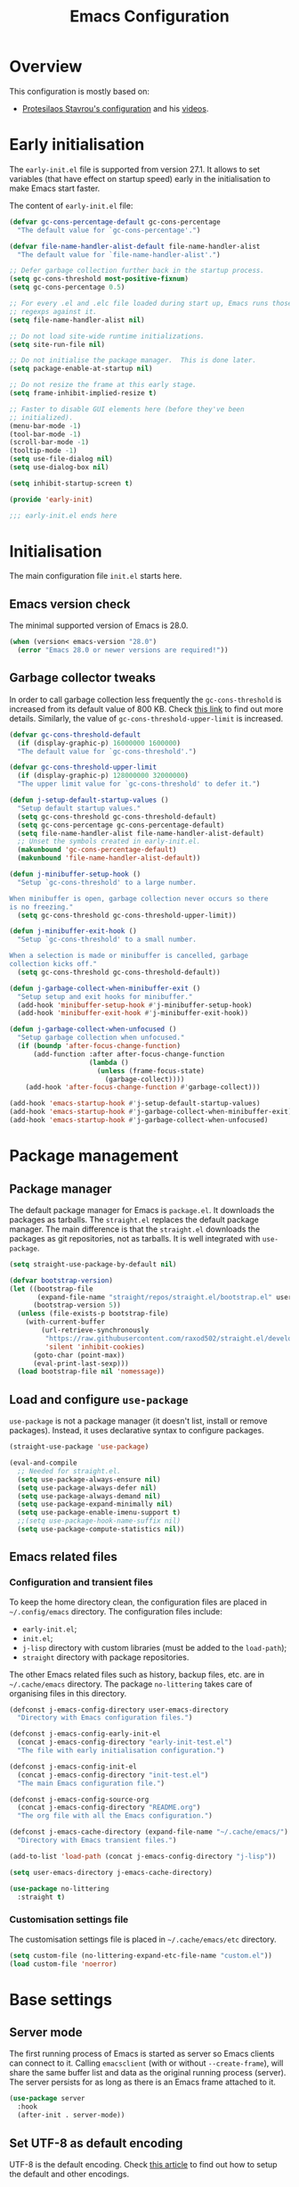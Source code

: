 #+title: Emacs Configuration
#+property: header-args:emacs-lisp :tangle ./init-test.el

* Overview

This configuration is mostly based on:
- [[https://protesilaos.com/dotemacs/][Protesilaos Stavrou's configuration]] and his [[https://www.youtube.com/channel/UC0uTPqBCFIpZxlz_Lv1tk_g][videos]].

* Early initialisation

The =early-init.el= file is supported from version 27.1. It allows to set variables (that have effect on startup speed) early in the initialisation to make Emacs start faster.

The content of =early-init.el= file:

#+begin_src emacs-lisp :tangle ./early-init-test.el
  (defvar gc-cons-percentage-default gc-cons-percentage
    "The default value for `gc-cons-percentage'.")

  (defvar file-name-handler-alist-default file-name-handler-alist
    "The default value for `file-name-handler-alist'.")

  ;; Defer garbage collection further back in the startup process.
  (setq gc-cons-threshold most-positive-fixnum)
  (setq gc-cons-percentage 0.5)

  ;; For every .el and .elc file loaded during start up, Emacs runs those
  ;; regexps against it.
  (setq file-name-handler-alist nil)

  ;; Do not load site-wide runtime initializations.
  (setq site-run-file nil)

  ;; Do not initialise the package manager.  This is done later.
  (setq package-enable-at-startup nil)

  ;; Do not resize the frame at this early stage.
  (setq frame-inhibit-implied-resize t)

  ;; Faster to disable GUI elements here (before they've been
  ;; initialized).
  (menu-bar-mode -1)
  (tool-bar-mode -1)
  (scroll-bar-mode -1)
  (tooltip-mode -1)
  (setq use-file-dialog nil)
  (setq use-dialog-box nil)

  (setq inhibit-startup-screen t)

  (provide 'early-init)

  ;;; early-init.el ends here
#+end_src

* Initialisation

The main configuration file =init.el= starts here.

** Emacs version check

The minimal supported version of Emacs is 28.0.

#+begin_src emacs-lisp
(when (version< emacs-version "28.0")
  (error "Emacs 28.0 or newer versions are required!"))
#+end_src

** Garbage collector tweaks

In order to call garbage collection less frequently the =gc-cons-threshold= is increased from its default value of 800 KB. Check [[https://bling.github.io/blog/2016/01/18/why-are-you-changing-gc-cons-threshold/][this link]] to find out more details. Similarly, the value of =gc-cons-threshold-upper-limit= is increased.

#+begin_src emacs-lisp
(defvar gc-cons-threshold-default
  (if (display-graphic-p) 16000000 1600000)
  "The default value for `gc-cons-threshold'.")

(defvar gc-cons-threshold-upper-limit
  (if (display-graphic-p) 128000000 32000000)
  "The upper limit value for `gc-cons-threshold' to defer it.")

(defun j-setup-default-startup-values ()
  "Setup default startup values."
  (setq gc-cons-threshold gc-cons-threshold-default)
  (setq gc-cons-percentage gc-cons-percentage-default)
  (setq file-name-handler-alist file-name-handler-alist-default)
  ;; Unset the symbols created in early-init.el.
  (makunbound 'gc-cons-percentage-default)
  (makunbound 'file-name-handler-alist-default))

(defun j-minibuffer-setup-hook ()
  "Setup `gc-cons-threshold' to a large number.

When minibuffer is open, garbage collection never occurs so there
is no freezing."
  (setq gc-cons-threshold gc-cons-threshold-upper-limit))

(defun j-minibuffer-exit-hook ()
  "Setup `gc-cons-threshold' to a small number.

When a selection is made or minibuffer is cancelled, garbage
collection kicks off."
  (setq gc-cons-threshold gc-cons-threshold-default))

(defun j-garbage-collect-when-minibuffer-exit ()
  "Setup setup and exit hooks for minibuffer."
  (add-hook 'minibuffer-setup-hook #'j-minibuffer-setup-hook)
  (add-hook 'minibuffer-exit-hook #'j-minibuffer-exit-hook))

(defun j-garbage-collect-when-unfocused ()
  "Setup garbage collection when unfocused."
  (if (boundp 'after-focus-change-function)
      (add-function :after after-focus-change-function
                    (lambda ()
                      (unless (frame-focus-state)
                        (garbage-collect))))
    (add-hook 'after-focus-change-function #'garbage-collect)))

(add-hook 'emacs-startup-hook #'j-setup-default-startup-values)
(add-hook 'emacs-startup-hook #'j-garbage-collect-when-minibuffer-exit)
(add-hook 'emacs-startup-hook #'j-garbage-collect-when-unfocused)
#+end_src

* Package management

** Package manager

The default package manager for Emacs is =package.el=. It downloads the packages as tarballs. The =straight.el= replaces the default package manager. The main difference is that the =straight.el= downloads the packages as git repositories, not as tarballs. It is well integrated with =use-package=.

#+begin_src emacs-lisp
(setq straight-use-package-by-default nil)

(defvar bootstrap-version)
(let ((bootstrap-file
       (expand-file-name "straight/repos/straight.el/bootstrap.el" user-emacs-directory))
      (bootstrap-version 5))
  (unless (file-exists-p bootstrap-file)
    (with-current-buffer
        (url-retrieve-synchronously
         "https://raw.githubusercontent.com/raxod502/straight.el/develop/install.el"
         'silent 'inhibit-cookies)
      (goto-char (point-max))
      (eval-print-last-sexp)))
  (load bootstrap-file nil 'nomessage))
#+end_src

** Load and configure =use-package=

=use-package= is not a package manager (it doesn't list, install or remove packages). Instead, it uses declarative syntax to configure packages.

#+begin_src emacs-lisp
(straight-use-package 'use-package)

(eval-and-compile
  ;; Needed for straight.el.
  (setq use-package-always-ensure nil)
  (setq use-package-always-defer nil)
  (setq use-package-always-demand nil)
  (setq use-package-expand-minimally nil)
  (setq use-package-enable-imenu-support t)
  ;;(setq use-package-hook-name-suffix nil)
  (setq use-package-compute-statistics nil))
#+end_src

** Emacs related files

*** Configuration and transient files

To keep the home directory clean, the configuration files are placed in =~/.config/emacs= directory. The configuration files include:

- =early-init.el=;
- =init.el=;
- =j-lisp= directory with custom libraries (must be added to the =load-path=);
- =straight= directory with package repositories.

The other Emacs related files such as history, backup files, etc. are in =~/.cache/emacs= directory. The package =no-littering= takes care of organising files in this directory.

#+begin_src emacs-lisp
(defconst j-emacs-config-directory user-emacs-directory
  "Directory with Emacs configuration files.")

(defconst j-emacs-config-early-init-el
  (concat j-emacs-config-directory "early-init-test.el")
  "The file with early initialisation configuration.")

(defconst j-emacs-config-init-el
  (concat j-emacs-config-directory "init-test.el")
  "The main Emacs configuration file.")

(defconst j-emacs-config-source-org
  (concat j-emacs-config-directory "README.org")
  "The org file with all the Emacs configuration.")

(defconst j-emacs-cache-directory (expand-file-name "~/.cache/emacs/")
  "Directory with Emacs transient files.")

(add-to-list 'load-path (concat j-emacs-config-directory "j-lisp"))

(setq user-emacs-directory j-emacs-cache-directory)

(use-package no-littering
  :straight t)
#+end_src

*** Customisation settings file

The customisation settings file is placed in =~/.cache/emacs/etc= directory.

#+begin_src emacs-lisp
(setq custom-file (no-littering-expand-etc-file-name "custom.el"))
(load custom-file 'noerror)
#+end_src

* Base settings

** Server mode

 The first running process of Emacs is started as server so Emacs clients can connect to it. Calling =emacsclient= (with or without =--create-frame=), will share the same buffer list and data as the original running process (server). The server persists for as long as there is an Emacs frame attached to it.

 #+begin_src emacs-lisp
(use-package server
  :hook
  (after-init . server-mode))
 #+end_src

** Set UTF-8 as default encoding

UTF-8 is the default encoding. Check [[https://www.masteringemacs.org/article/working-coding-systems-unicode-emacs][this article]] to find out how to setup the default and other encodings.

#+begin_src emacs-lisp
(set-charset-priority 'unicode)

(prefer-coding-system 'utf-8)
(set-language-environment 'utf-8)
(set-default-coding-systems 'utf-8)
(set-buffer-file-coding-system 'utf-8)
(set-clipboard-coding-system 'utf-8)
(set-file-name-coding-system 'utf-8)
(set-keyboard-coding-system 'utf-8)
(set-terminal-coding-system 'utf-8)
(set-selection-coding-system 'utf-8)
(modify-coding-system-alist 'process "*" 'utf-8)
#+end_src

** Bidirectional writing and =so-long.el=

In order to improve the performance of Emacs, we can allow support only for languages that are read/written from left to right. This reduces number of line scans (for example, a check for Arabic languages is not done). Learn more in [[https://200ok.ch/posts/2020-09-29_comprehensive_guide_on_handling_long_lines_in_emacs.html][Comprehensive guide on handling long lines in Emacs]].

#+begin_src emacs-lisp
(setq-default bidi-paragraph-direction 'left-to-right)
(setq bidi-inhibit-bpa t)

;; Disable slow minor modes when reading very long lines to speed up
;; Emacs.
(use-package so-long
  :config
  (global-so-long-mode +1))
#+end_src

** Common functions

The =j-lisp/j-common.el= defines commonly used functions within this configuration.

#+begin_src emacs-lisp :mkdirp yes :tangle ./j-lisp/j-common.el
;;; j-common.el --- Commonly used functions -*- lexical-binding: t -*-

;;; Commentary:
;;
;; Commonly used function.

;;; Code:

(defgroup j-common ()
  "Commonly used functions."
  :group 'editing)

;;;###autoload
(defconst j-common-linuxp
  (eq system-type 'gnu/linux)
  "Are we running on a GNU/Linux system?")

;;;###autoload
(defconst j-common-macp
  (eq system-type 'darwin)
  "Are we running on a Mac system?")

;;;###autoload
(defconst j-common-guip
  (display-graphic-p)
  "Are we using GUI?")

;;;###autoload
(defconst j-common-rootp
  (string-equal "root" (getenv "USER"))
  "Are you a ROOT user?")

;;;###autoload
(defun j-common-number-negative (n)
  "Make N negative."
  (if (and (numberp n) (> n 0))
      (* -1 n)
    (error "%s is not a valid positive number" n)))

(provide 'j-common)
;;; j-common.el ends here
#+end_src

Load =j-common= package.

#+begin_src emacs-lisp
(use-package j-common
  :straight (:type built-in)
  :demand t)
#+end_src

** Common and helper commands

#+begin_src emacs-lisp :mkdirp yes :tangle ./j-lisp/j-simple.el
;;; j-simple.el --- Generic commonly used commands -*- lexical-binding: t -*-

;;; Commentary:
;;
;; Generic commonly used commands.

;;; Code:

(defgroup j-simple ()
  "Generic commonly used commands."
  :group 'editing)

;; Commands for lines.

;;;###autoload
(defun j-simple-new-line-below (&optional arg)
  "Create an empty line below the current one.
Move the point to the absolute beginning.  Adapt indentation by
passing optional prefix ARG (\\[universal-argument]).  Also see
`j-simple-new-line-above'."
  (interactive "P")
  (end-of-line)
  (if arg
      (newline-and-indent)
    (newline)))

;;;###autoload
(defun j-simple-new-line-above (&optional arg)
  "Create an empty line above the current one.
Move the point to the absolute beginning.  Adapt indentation by
passing optional prefix ARG (\\[universal-argument])."
  (interactive "P")
  (let ((indent (or arg nil)))
    (if (or (bobp)
            (eq (line-number-at-pos) 1))
        (progn
          (beginning-of-line)
          (newline)
          (forward-line -1))
      (forward-line -1)
      (j-simple-new-line-below indent))))

;;;###autoload
(defun j-simple-kill-line (&optional arg)
  "Kill to the end of the line, the whole line on the next call.
If ARG is specified, do not modify the behaviour of `kill-line'.
line, kill whole line."
  (interactive "P")
  (if arg
      (kill-line arg)
    (if (eq (point-at-eol) (point))
        (kill-line 0)
      (kill-line))))

;;;###autoload
(defun j-simple-kill-line-backward ()
  "Kill from point to the beginning of the line."
  (interactive)
  (kill-line 0))

;;;###autoload
(defun j-simple-yank-replace-line-or-region ()
  "Replace line or region with latest kill.
This command can then be followed by the standard
`yank-pop' (default is bound to \\[yank-pop])."
  (interactive)
  (if (use-region-p)
      (delete-region (region-beginning) (region-end))
    (delete-region (point-at-bol) (point-at-eol)))
  (yank))

;; Commands for text insertion or manipulation.

;; TODO

;; Commands for object transposition.

(defmacro j-simple-transpose (name scope &optional doc)
  "Macro to produce transposition functions.
NAME is the function's symbol.  SCOPE is the text object to
operate on.  Optional DOC is the function's docstring.

Transposition over an active region will swap the object at
mark (region beginning) with the one at point (region end)"
  `(defun ,name (arg)
     ,doc
     (interactive "p")
     (let ((x (format "%s-%s" "transpose" ,scope)))
       (if (use-region-p)
           (funcall (intern x) 0)
         (funcall (intern x) arg)))))

(j-simple-transpose
 j-simple-transpose-lines
 "lines"
 "Transpose lines or swap over active region.")

(j-simple-transpose
 j-simple-transpose-paragraphs
 "paragraphs"
 "Transpose paragraphs or swap over active region.")

(j-simple-transpose
 j-simple-transpose-sentences
 "sentences"
 "Transpose sentences or swap over active region.")

(j-simple-transpose
 j-simple-transpose-sexps
 "sexps"
 "Transpose balanced expressions or swap over active region.")

;;;###autoload
(defun j-simple-transpose-chars ()
  "Always transposes the two characters before point.
There is no 'dragging' the character forward.  This is the
behaviour of `transpose-chars' when point is at the end of the
line."
  (interactive)
  (transpose-chars -1)
  (forward-char))

;;;###autoload
(defun j-simple-transpose-words (arg)
  "Transpose ARG words.

If region is active, swap the word at mark (region beginning)
with the one at point (region end).

Otherwise, and while inside a sentence, this behaves as the
built-in `transpose-words', dragging forward the word behind the
point.  The difference lies in its behaviour at the end or
beginning of a line, where it will always transpose the word at
point with the one behind or ahead of it (effectively the
last/first two words)."
  (interactive "p")
  (cond
   ((use-region-p)
    (transpose-words 0))
   ((eq (point) (point-at-eol))
    (transpose-words -1))
   ((eq (point) (point-at-bol))
    (forward-word 1)
    (transpose-words 1))
   (t
    (transpose-words arg))))

;; Commands for marking syntactic constructs


;; Commands for building and loading Emacs config.

;;;###autoload
(defun j-simple-build-emacs-config ()
  "Generate Emacs configuration files from Org file."
  (interactive)
  (org-babel-tangle-file j-emacs-config-source-org))

(provide 'j-simple)
;;; j-simple.el ends here
#+end_src

Load =j-simple= package.

#+begin_src emacs-lisp
(use-package j-simple
  :straight (:type built-in)
  :demand t)
#+end_src

** Global keybindings

*** Modifier keys: Super and Meta

Set super and meta keys for different operating systems.

#+begin_src emacs-lisp
(cond (j-common-macp
       (setq mac-option-modifier 'super)
       (setq mac-command-modifier 'meta))
      (t nil))
#+end_src

*** General key bindings

The most essential key bindings:

- *moving the point*

  - by single char, word, sentence, paragraph

  | Key binding | Description          |
  |-------------+----------------------|
  | =C-f=       | =forward-char=       |
  | =C-b=       | =backward-char=      |
  | =M-f=       | =forward-word=       |
  | =M-b=       | =backward-word=      |
  | =C-M-f=     | =forward-sexp=       |
  | =C-M-b=     | =backward-sexp=      |
  | =M-a=       | =forward-sentence=   |
  | =M-e=       | =backward-sentence=  |
  | =M-}=       | =forward-paragraph=  |
  | =M-{=       | =backward-paragraph= |

  Moving by s-expression (sexp for short) is useful in code.  For example, a sexp in Lisp is a block of code enclosed in parentheses.

  In order to distinguish between an abbreviation and a sentence end, the sentence is considered to end with two spaces or a new line after =.=, =?= or =!= (the abbreviation ends with just single space).  This is also American typist's convention and it's recommended practise in Emacs.

  #+begin_src emacs-lisp
  (setq sentence-end-double-space t)
  (setq sentence-end-without-period nil)
  (setq colon-double-space nil)
  (setq use-hard-newlines nil)
  #+end_src

  Paragraph is basically any section of text separated by blank lines.  This can be used in code (see =paragraph-start= variable).

  - to next/previous line

  | Key binding | Description     |
  |-------------+-----------------|
  | =C-n=       | =next-line=     |
  | =C-p=       | =previous-line= |

  - to beginning/end of line

  | Key binding | Description              |
  |-------------+--------------------------|
  | =C-a=       | =move-beginning-of-line= |
  | =C-e=       | =move-end-of-line=       |

  Note that there is =mwin= package that improves this behaviour (TODO: link).

  - to beginning/end of buffer

  | Key binding | Description           |
  |-------------+-----------------------|
  | =M-<=       | =beginning-of-buffer= |
  | =M->=       | =end-of-buffer=       |

  Note that there is =beginend= package that improves this behaviour (TODO: link).

  - to a specific line/column

  | Key binding | Description      |
  |-------------+------------------|
  | =M-g M-g=   | =goto-line=      |
  | =M-g <tab>= | =move-to-column= |

  Note that =goto-line= is replaced by and improved version - =consult-goto-line= with an additional key binding =M-g g= (TODO: link).

- *scrolling and centering the window*

  | Key binding | Description           |
  |-------------+-----------------------|
  | =C-v=       | =scroll-up-command=   |
  | =M-v=       | =scroll-down-command= |
  | =C-l=       | =recenter-top-bottom= |
  | =C-M-l=     | =reposition-window=   |

  =recenter-top-bottom= makes the line with the point to be in the middle/top/bottom of the window depending on how many times it's used in a row. =reposition-window= scrolls the screen so it fits the current "thing" at point as much as possible in the window (paragraph, function definition, etc.).

Disable unused global key bindings.

#+begin_src emacs-lisp
(let ((map global-map))
  ;; Disable `suspend-emacs'.
  (define-key map (kbd "C-x C-z") nil)
  ;; Disable `view-hello-file'.
  (define-key map (kbd "C-h h") nil)
  ;; Disable `tmm-menubar'.
  (define-key map (kbd "M-`") nil))
#+end_src

Redefine or enhance global key bindings.

#+begin_src emacs-lisp
(let ((map global-map))
  ;; Commands for help.
  (define-key map (kbd "C-h K") #'describe-keymap)
  ;; Commands for lines.
  (define-key map (kbd "<C-return>") #'j-simple-new-line-below)
  (define-key map (kbd "<C-S-return>") #'j-simple-new-line-above)
  (define-key map (kbd "C-k") #'j-simple-kill-line)
  (define-key map (kbd "M-k") #'j-simple-kill-line-backward)
  (define-key map (kbd "C-S-y") #'j-simple-yank-replace-line-or-region)
  ;; TODO: line joins
  ;; Commands for object transposition.
  (define-key map (kbd "C-t") #'j-simple-transpose-chars)
  (define-key map (kbd "C-x C-t") #'j-simple-transpose-lines)
  (define-key map (kbd "C-S-t") #'j-simple-transpose-paragraphs)
  (define-key map (kbd "C-x M-t") #'j-simple-transpose-sentences)
  (define-key map (kbd "C-M-t") #'j-simple-transpose-sexps)
  (define-key map (kbd "M-t") #'j-simple-transpose-words))
#+end_src

The =whole-line-or-region= package changes behaviour of killing, yanking and commenting of lines and regions:
- if no region is activated, the current line is copied/yanked/commented;
- if a region is activated, the whole region is copied/yanked/commented;
- with numeric prefix, it possible to operate on multiple lines starting with the current line.

#+begin_src emacs-lisp
(use-package whole-line-or-region
  :straight t
  :config
  (whole-line-or-region-global-mode +1))
#+end_src

The =expand-region= package replaces:
- =mark-word= which doesn't mark the whole word if the cursor is in the middle, only marks the part of the word from the cursor to the end of the word. =er/mark-word= works better as it marks the whole word regardless of where the cursor is placed;
- =mark-sexp= is replaced with =er/expand-region= which with every call marks more context (sexp).

#+begin_src emacs-lisp
(use-package expand-region
  :straight t
  :bind
  (;; C-@
   ([remap mark-word] . er/mark-word)
   ;; C-M-@ or C-M-SPC
   ([remap mark-sexp] . er/expand-region)))
#+end_src

The behaviour of =C-a= and =C-e= is changed to move the cursor to the first/last actionable character of the line.

#+begin_src emacs-lisp
(use-package mwim
  :straight t
  :bind
  (;; C-a
   ([remap move-beginning-of-line] . mwim-beginning-of-code-or-line)
   ;; C-e
   ([remap move-end-of-line] . mwim-end-of-code-or-line)))
#+end_src

The behaviour of =M-<= and =M->= is changed to move to the first/last actionable point in a buffer (DWIM style).

#+begin_src emacs-lisp
(use-package beginend
  :straight t
  :config
  (beginend-global-mode +1))
#+end_src

The =subword= package changes the way how word boundaries are treated in programming modes. For example, "CamelCase" are two words as well as "foo_bar".

#+begin_src emacs-lisp
(use-package subword
  :hook (prog-mode . subword-mode))
#+end_src

The =hungry-delete= packages deletes multiple white chars at once, until there is a non-white char.

#+begin_src emacs-lisp
(use-package hungry-delete
  :straight t
  :config
  (setq-default hungry-delete-chars-to-skip " \t\f\v")
  (global-hungry-delete-mode +1))
#+end_src

If there is some text selected and we start typing, the selected text is deleted and replaced with the newly typed text.

#+begin_src emacs-lisp
(use-package delsel
  :config
  (delete-selection-mode +1))
#+end_src

The =helpful= package is an alternative to the built-in Emacs help. It provides more contextual information. Note that =helpful-callable= includes both functions and macros.

#+begin_src emacs-lisp
(use-package helpful
  :straight t
  :bind
  (("s-h" . helpful-at-point)
   ("C-h f" . helpful-callable)
   ("C-h v" . helpful-variable)
   ("C-h k" . helpful-key)))
#+end_src

The =goto-last-change= package makes it possible to move the cursor back to the last change.

#+begin_src emacs-lisp
(use-package goto-last-change
  :straight t
  :bind
  ("C-z" . goto-last-change))
#+end_src

** Key bindings help

The =which-key= is a minor mode that displays the key bindings following currently entered incomplete command (a prefix).

#+begin_src emacs-lisp
(use-package which-key
  :straight t
  :config
  (setq which-key-dont-use-unicode t)
  (setq which-key-add-column-padding 2)
  (setq which-key-show-early-on-C-h nil)
  (setq which-key-idle-delay 0.8)
  (setq which-key-idle-secondary-delay 0.05)
  (setq which-key-popup-type 'side-window)
  (setq which-key-show-prefix 'echo)
  (setq which-key-max-display-columns 3)
  (setq which-key-separator "  ")
  (setq which-key-special-keys nil)
  (setq which-key-paging-key "<down>")
  (which-key-mode +1))
#+end_src

** Theme

The themes have [[https://protesilaos.com/modus-themes/][documentation]].

#+begin_src emacs-lisp
(use-package modus-themes
  :straight t
  :init
  (setq modus-themes-bold-constructs t)
  (setq modus-themes-slanted-constructs t)
  (setq modus-themes-syntax 'green-strings)
  (setq modus-themes-prompts 'subtle-accented)
  (setq modus-themes-mode-line nil)
  (setq modus-themes-fringes 'subtle)
  (setq modus-themes-lang-checkers 'subtle-foreground-straight-underline)
  (setq modus-themes-intense-hl-line t)
  (setq modus-themes-paren-match 'intense-bold)
  (setq modus-themes-org-blocks 'greyscale)
  (setq modus-themes-org-habit 'traffic-light)
  (setq modus-themes-scale-headings t)
  (modus-themes-load-themes)
  :config
  (modus-themes-load-vivendi)
  :bind
  ("C-c t" . modus-themes-toggle))
#+end_src

** Font

#+begin_src emacs-lisp
(defconst j-font-sizes-families-alist
  '(("phone" . (110 "Hack" "Source Serif Variable"))
    ("laptop" . (120 "Hack" "Source Serif Variable"))
    ("desktop" . (130 "Hack" "Source Serif Variable"))
    ("presentation" . (180 "Iosevka Nerd Font Mono" "Source Serif Pro")))
  "Alist of desired typefaces and their point sizes.

Each association consists of a display type mapped to a point
size, followed by monospaced and proportionately spaced font
names.  The monospaced typeface is meant to be applied to the
`default' and `fixed-pitch' faces.  The proportionately spaced
font is intended for the `variable-pitch' face.")

(defun j-set-font-face-attributes (height fixed-font variable-font)
  "Set font face attributes.

HEIGHT is the font's point size, represented as either '10' or
'10.5'.  FIXED-FONT is a fixed pitch typeface (also the default
one).  VARIABLE-FONT is proportionally spaced type face."
  (set-face-attribute 'default nil :family fixed-font :height height)
  (set-face-attribute 'fixed-pitch nil :family fixed-font)
  (set-face-attribute 'variable-pitch nil :family variable-font))

(defun j-set-font-for-display (display)
  "Set defaults based on DISPLAY."
  (let* ((font-data (assoc display j-font-sizes-families-alist))
         (height (nth 1 font-data))
         (fixed-font (nth 2 font-data))
         (variable-font (nth 3 font-data)))
    (j-set-font-face-attributes height fixed-font variable-font)))

;; TODO: determine pixel width for phone.
(defun j-get-display ()
  "Get display size."
  (if (<= (display-pixel-width) 1280)
	  "laptop"
    "desktop"))

(defun j-set-font-init ()
  "Set font for the current display."
  (if j-common-guip
      (j-set-font-for-display (j-get-display))
    (user-error "Not running a graphical Emacs, cannot set font")))

(add-hook 'after-init-hook #'j-set-font-init)

(defun j-font-mono-p (font)
  "Check if FONT is monospaced."
  (when-let ((info (font-info font)))
    ;; If the string is found the match function returns an integer.
    (integerp (string-match-p "spacing=100" (aref info 1)))))

;; Set fixed-pitch and variable-pitch fonts and font height
;; interactively. Mainly for testing purposes to check different font families.
(defun j-set-font ()
  "Set font."
  (interactive)
  (when sys/guip
    (let* ((font-groups (seq-group-by #'j-font-mono-p (font-family-list)))
           fixed-fonts
           variable-fonts
           all-fonts
           fixed-font
           variable-font
           (heights (mapcar #'number-to-string (list 110 115 120 125 130 135 140)))
           height)
           (if (caar font-groups)
               (setq fixed-fonts (cdar font-groups)
                     variable-fonts (cdadr font-groups))
             (setq fixed-fonts (cdadr font-groups)
                   variable-fonts (cdar font-groups)))
           (setq all-fonts (append variable-fonts fixed-fonts))
           (setq fixed-font (completing-read "Select fixed pitch font: " fixed-fonts nil t))
           (setq variable-font (completing-read "Select variable pitch font: " all-fonts nil t))
           (setq height (completing-read "Select or insert font height: " heights nil))
           (j-set-font-face-attributes (string-to-number height) fixed-font variable-font))))
#+end_src

* History and backups

This section contains configuration of packages that are used for making file backups, keeping history of cursor position, file changes, etc.

These packages produce files where the history and backups are kept. The location of these files is not configured in this section, the package =no-littering= has sane defaults which are not overwritten here.

** Desktop

The built-in =desktop= package saves the state of the desktop when Emacs is closed or crashes. The desktop state is read on the next Emacs startup and restores:
- buffers (=desktop-restore-eager= restores just a couple of buffers, the rest is restored lazily);
- frame configuration including windows (with their position) and workspaces. The alternative to storing the frame configuration is using registers with =C-x r f= and reading the it back using =C-x r j=.

#+begin_src emacs-lisp
(use-package desktop
  :config
  (setq desktop-base-file-name "desktop")
  (setq desktop-base-lock-name "desktop.lock")
  (setq desktop-auto-save-timeout 60)
  (setq desktop-restore-eager 5)
  (setq desktop-restore-frames t)
  (setq desktop-files-not-to-save nil)
  (setq desktop-globals-to-clear nil)
  (setq desktop-load-locked-desktop t)
  (setq desktop-missing-file-warning t)
  (setq desktop-save 'ask-if-new)
  (desktop-save-mode +1))
#+end_src

** Minibuffer history

Remember actions related to the minibuffer, such as input and choices. The history is read by the completion frameworks.

#+begin_src emacs-lisp
(use-package savehist
  :config
  (setq history-length 10000)
  (setq history-delete-duplicates t)
  (setq savehist-autosave-interval 60)
  (setq savehist-additional-variables '(search-ring regexp-search-ring))
  (setq savehist-save-minibuffer-history t)
  (savehist-mode +1))
#+end_src

** Cursor position history

Remember where the cursor position is in any file.

#+begin_src emacs-lisp
(use-package saveplace
  :config
  (setq save-place-forget-unreadable-files t)
  (save-place-mode +1))
#+end_src

** File backup

Keep backups of visited files. The explanation of some of the settings:
- =make-backup-files= - make a backup of a file when it's saved the first time;
- =vc-make-backup-files= - backup also versioned files (git, svn, etc.);
- =backup-by-copying= - don't clobber symlinks;
- =version-control= - version numbers for backup files;
- =delete-old-versions= - delete excess backup files without asking.

#+begin_src emacs-lisp
(setq make-backup-files t)
(setq vc-make-backup-files t)
(setq backup-by-copying t)
(setq version-control t)
(setq delete-old-versions t)
(setq kept-old-versions 6)
(setq kept-new-versions 9)
#+end_src

=auto-save= files use hashmarks (=#=) and shall be written locally within the project directory (along with the actual files). The reason is that auto-save files are just temporary files that Emacs creates until a file is saved again. =auto-save= files are created whenever Emacs crashes.

We disable the =auto-save= mode and use =super-save= package instead - it auto-saves buffers, when certain events happen - e.g. switch between buffers, an Emacs frame loses focus, etc. It's both something that augments and replaces the standard =auto-save-mode=.

#+begin_src emacs-lisp
(setq auto-save-default nil)

(use-package super-save
  :straight t
  :config
  (setq super-save-auto-save-when-idle t)
  (setq super-save-idle-duration 15)
  (setq super-save-remote-files nil)
  (super-save-mode +1))
#+end_src

** Undo and redo

The changes of buffer are also saved to a file, so this works between Emacs restarts as well.

#+begin_src emacs-lisp
(use-package undo-tree
  :straight t
  :init
  (setq undo-tree-visualizer-timestamps t)
  (setq undo-tree-visualizer-diff t)
  (setq undo-tree-auto-save-history t)
  :config
  (global-undo-tree-mode +1))
#+end_src

** Recently visited files

TODO

* Candidate selection and search methods

** Completion framework

Completion framework refers to searching, narrowing and selecting a candidate from multiple alternatives.

*** Orderless completion style

A completion style is a back-end for completion. Probably the most powerful completion style, that combines multiple different styles, is *orderless*. The [[https://github.com/oantolin/orderless][orderless project page]] has extensive documentation.

In orderless completion style, a search pattern is split into components (check =orderless-component-separator=). Each of these components can be matched using a different matching style. It's possible to force a particular matching style for a given component (check =orderless-style-dispatchers=) to have more fine-grained control.

#+begin_src emacs-lisp :mkdirp yes :tangle ./j-lisp/j-orderless.el
;;; j-orderless.el --- Extensions for orderless -*- lexical-binding: t -*-

;;; Commentary:
;;
;; Extensions for orderless.

;;; Code:

(defgroup j-orderless ()
  "Extensions for orderless."
  :group 'minibuffer)

(defcustom j-orderless-default-styles
  '(orderless-flex
    orderless-strict-leading-initialism
    orderless-regexp
    orderless-prefixes
    orderless-literal)
  "List that should be assigned to `orderless-matching-styles'."
  :type 'list
  :group 'j-orderless)

(defun j-orderless-literal-dispatcher (pattern _index _total)
  "Literal style dispatcher using the equals sign as a suffix."
  (when (string-suffix-p "=" pattern)
    `(orderless-literal . ,(substring pattern 0 -1))))

(defun j-orderless-initialism-dispatcher (pattern _index _total)
  "Leading initialism dispatcher using the comma as a suffix."
  (when (string-suffix-p "," pattern)
    `(orderless-strict-leading-initialism . ,(substring pattern 0 -1))))

(provide 'j-orderless)
;;; j-orderless.el ends here
#+end_src

Load =j-orderless= package.

#+begin_src emacs-lisp
(use-package j-orderless
  :straight (:type built-in)
  :demand t)
#+end_src

#+begin_src emacs-lisp
(use-package orderless
  :straight t
  :after j-orderless
  :config
  (setq orderless-component-separator " +")
  (setq orderless-matching-styles j-orderless-default-styles)
  (setq orderless-style-dispatchers
        '(j-orderless-literal-dispatcher
          j-orderless-initialism-dispatcher))
  :bind
  (:map minibuffer-local-completion-map
	("SPC" . nil)
	("?" . nil)))
#+end_src

*** Minibuffer

The minibuffer is where commands read input such as file names, search strings, buffer names, etc. When the input string is being typed in the minibuffer Emacs can fill in the rest, or some of it. When the completion is available, some keys can be bound to commands that try to complete the mininbuffer input.

There are multiple completion styles used in the minibuffer:
- =orderless= which is described in the previous section;
- =partial-completion= which is built-in and provides completions for file system paths e.g. by typing =~/.l/s/fo= we get =~/.local/share/fonts=;
- =substring= maps =foobar= with point between =foo= and =bar= as =.*foo.*bar.*=;
- =flex= maps =abc= as =a.*b.*c=.

The minibuffer history is saved using the built-in mechanism (see section TODO).

While typing input into the minibuffer, the =*Completions*= buffer is shown (with all possible candidates) by pressing tab key. This behaviour is supressed by setting =minibuffer-auto-help= to =nil= as we use Embark instead (see section TODO).

#+begin_src emacs-lisp :mkdirp yes :tangle ./j-lisp/j-minibuffer.el
;;; j-minibuffer.el --- Extensions for minibuffer -*- lexical-binding: t -*-

;;; Commentary:
;;
;; Extensions for minibuffer.

;;; Code:

(defgroup j-minibuffer ()
  "Extensions for minibuffer."
  :group 'minibuffer)

(defcustom j-minibuffer-completions-regexp
  "\\*\\(Completions\\|Embark Collect \\(Live\\|Completions\\)\\)"
  "Regexp to match window names with completion candidates.
Used by `j-minibuffer--get-completions'."
  :group 'j-minibuffer
  :type 'string)

;;;###autoload
(defun j-minibuffer-focus-mini ()
  "Focus the active minibuffer."
  (interactive)
  (let ((mini (active-minibuffer-window)))
    (when mini
      (select-window mini))))

(defun j-minibuffer--get-completions ()
  "Find completions buffer."
  (get-window-with-predicate
   (lambda (window)
     (string-match-p
      j-minibuffer-completions-regexp
      (format "%s" window)))))

;;;###autoload
(defun j-minibuffer-focus-mini-or-completions ()
  "Focus the active minibuffer or completions buffer."
  (interactive)
  (let* ((minibuffer (active-minibuffer-window))
         (completions (j-minibuffer--get-completions)))
    (cond ((and minibuffer (not (minibufferp)))
           (select-window minibuffer nil))
          ((and completions (not (eq (selected-window) completions)))
           (select-window completions nil)))))

(provide 'j-minibuffer)
;;; j-minibuffer.el ends here
#+end_src

Load =j-minibuffer= package.

#+begin_src emacs-lisp
(use-package j-minibuffer
  :straight (:type built-in)
  :demand t)
#+end_src

#+begin_src emacs-lisp
(use-package minibuffer
  :after j-minibuffer
  :config
  (setq completion-styles '(partial-completion substring flex orderless))
  (setq completion-category-defaults nil)
  (setq completion-cycle-threshold nil)
  (setq completion-flex-nospace nil)
  (setq completion-pcm-complete-word-inserts-delimiters t)
  (setq completion-pcm-word-delimiters "-_./:| ")
  (setq completion-show-help nil)
  (setq completion-auto-help nil)
  (setq completion-ignore-case t)
  (setq-default case-fold-search t)
  (setq completions-format 'one-column)
  (setq completions-detailed t)
  (setq read-buffer-completion-ignore-case t)
  (setq read-file-name-completion-ignore-case t)
  (setq enable-recursive-minibuffers t)
  (setq read-answer-short t)
  (setq resize-mini-windows t)
  (setq minibuffer-eldef-shorten-default t)
  (file-name-shadow-mode +1)
  (minibuffer-depth-indicate-mode +1)
  (minibuffer-electric-default-mode +1)
  :bind
  (("s-f" . find-file)
   ("s-F" . find-file-other-window)
   ("s-b" . switch-to-buffer)
   ("s-B" . switch-to-buffer-other-window)
   ("s-d" . dired)
   ("s-D" . dired-other-window)
   ("s-v" . j-minibuffer-focus-mini-or-completions)))
#+end_src

*** Annotations for completion candidates

The =marginalia= package provides annotations for completion candidates in vertical view.

#+begin_src emacs-lisp
(use-package marginalia
  :straight t
  :config
  (setq marginalia-annotators
	'(marginalia-annotators-heavy
	  marginalia-annotators-light))
  (marginalia-mode +1))
#+end_src

*** Enhanced minibuffer commands

The =consult= package enhances various commands that are meant to replace the existing ones. The consult commands offer an improved interactive experience, can add live previews, filtering and narrowing. It is achieved by creating a wrapper for =completing-read= function.

#+begin_src emacs-lisp
(use-package consult
  :straight t
  :config
  (setq consult-line-numbers-widen t)
  (setq completion-in-region-function #'consult-completion-in-region)
  (setq consult-async-min-input 3)
  (setq consult-narrow-key ">")
  :bind
  (("s-y" . consult-yank)
   ("C-x M-:" . consult-complex-command)
   ("C-x M-m" . consult-minor-mode-menu)
   ("C-x M-k" . consult-kmacro)
   ("M-g g" . consult-goto-line)
   ("M-g M-g" . consult-goto-line)
   ("M-X" . consult-mode-command)
   ("M-K" . consult-keep-lines) ; M-S-k is similar to M-S-5 (M-%)
   ("M-F" . consult-focus-lines) ; same principle
   ("M-s g" . consult-grep)
   ("M-s m" . consult-mark)
   ("C-x r r" . consult-register) ; Use the register's prefix
   ("C-x r S" . consult-register-store)
   ("C-x r L" . consult-register-load)
   (:map consult-narrow-map
	 ("?" . consult-narrow-help))))
#+end_src

*** Extended actions

=embark= provides the ability to execute an action on a target using =embark-act= command. The target can be a completion candidate in the minibuffer, a region, symbol or URL at point, etc. The action is dependent on the type of the target. More precisely, there are multiple actions associated with a target (defined in an /action keymap/ for the given target type) to choose from.

Embark acts both on individual targets and a set of candidates - for example the set of buffer candidates in minibuffer when switching to a different buffer. Embark can produce a buffer with the list of the current candidate set using =embark-collect-snapshot=. Similarly it can produce live/updating view of the current candidate set using =embark-collect-live=. The =embark-export= tries to open an appropriate buffer for the list of candidates (=dired= for list of files, =ibuffer= for list of buffers, etc.).

The "live" candidate view is used as the front-end for minibuffer (check =minibuffer-setup-hook=). This buffer pops up only after there is some input typed.

The =j-embark= enhances the =embark= package:
TODO

#+begin_src emacs-lisp
(use-package embark
  :straight t
  :config
  (setq embark-collect-initial-view-alist
        '((kill-ring . zebra)
          (t . list)))
  (setq embark-action-indicator
	(lambda (map _target)
	  (which-key--show-keymap "Act" map nil nil 'no-paging)
	  #'which-key--hide-popup-ignore-command))
  (setq embark-become-indicator
	(lambda (map)
	  (which-key--show-keymap "Become" map nil nil 'no-paging)
	  #'which-key--hide-popup-ignore-command))
  :hook
  ((minibuffer-setup . embark-collect-completions-after-input)
   (embark-post-action . embark-collect--update-linked))
  :bind
  (("C-," . embark-act)
   (:map minibuffer-local-completion-map
	 ("C-," . embark-act)
	 ("C->" . embark-become)
	 ("M-q" . embark-collect-toggle-view))
   (:map embark-collect-mode-map
	 ("C-," . embark-act)
	 ("M-q" . embark-collect-toggle-view))))
#+end_src

#+begin_src emacs-lisp :mkdirp yes :tangle ./j-lisp/j-embark.el
;;; j-embark.el --- Extensions for embark -*- lexical-binding: t -*-

;;; Commentary:
;;
;; Extensions for embark.

;;; Code:

(when (featurep 'embark)
  (require 'embark))
(require 'j-common)
(require 'j-minibuffer)

(defgroup j-embark ()
  "Extensions for embark."
  :group 'editing)

(defun j-embark--live-buffer-p ()
  "Determine presence of a linked live occur buffer."
  (let ((buf embark-collect-linked-buffer))
    (when buf
      (window-live-p (get-buffer-window buf)))))

(defun j-embark--live-completions-p ()
  "Determine whether current collection is for live completions."
  (and (derived-mode-p 'embark-collect-mode)
       (eq embark-collect--kind :completions)))

;;;###autoload
(defun j-embark-collect-fit-window (&rest _)
  "Fit Embark's collect completions window to its buffer.
To be added to `embark-collect-post-revert-hook'."
  (when (derived-mode-p 'embark-collect-mode)
    (fit-window-to-buffer (get-buffer-window)
                          (round (* 0.30 (frame-height))) 1)))

;;;###autoload
(defun j-embark-completions-toggle ()
  "Toggle `embark-collect-completions'."
  (interactive)
  (cond ((j-embark--live-buffer-p)
	 (kill-buffer embark-collect-linked-buffer))
	((j-embark--live-completions-p)
	 (kill-buffer)
	 (select-window (active-minibuffer-window)))
	(t (embark-collect-completions))))

;;;###autoload
(defun j-embark-keyboard-quit ()
  "Control the exit behaviour for Embark collect buffers.

If in a live Embark collect/completions buffer and unless the
region is active, run `abort-recursive-edit'.  Otherwise run
`keyboard-quit'.

If the region is active, deactivate it.  A second invocation of
this command is then required to abort the session.

This is meant to be bound in `embark-collect-mode-map'."
  (interactive)
  (if (j-embark--live-completions-p)
      (if (use-region-p)
          (keyboard-quit)
        (kill-buffer)
        (abort-recursive-edit))
    (keyboard-quit)))

;;;###autoload
(defun j-embark-next-line-or-mini (&optional arg)
  "Move to the next line or switch to the minibuffer.
This performs a regular motion for optional ARG lines, but when
point can no longer move in that direction, then it switches to
the minibuffer."
  (interactive "p")
  (if (or (eobp) (eq (point-max) (save-excursion (forward-line 1) (point))))
      (j-minibuffer-focus-mini)    ; from `j-minibuffer.el'
    (forward-line (or arg 1)))
  (setq this-command 'next-line))

;;;###autoload
(defun j-embark-previous-line-or-mini (&optional arg)
  "Move to the next line or switch to the minibuffer.
This performs a regular motion for optional ARG lines, but when
point can no longer move in that direction, then it switches to
the minibuffer."
  (interactive "p")
  (let ((num (j-common-number-negative arg))) ; from `j-common.el'
    (if (bobp)
        (j-minibuffer-focus-mini)    ; from `j-minibuffer.el'
      (forward-line (or num 1)))))

(defun j-embark--switch-to-completions ()
  "Subroutine for switching to the Embark completions buffer."
  (unless (j-embark--live-buffer-p)
    (j-embark-completions-toggle))
  (let ((win (get-buffer-window embark-collect-linked-buffer)))
    (select-window win)))

;;;###autoload
(defun j-embark-switch-to-completions-top ()
  "Switch to the top of Embark's completions buffer.
Meant to be bound in `minibuffer-local-completion-map'."
  (interactive)
  (j-embark--switch-to-completions)
  (goto-char (point-min)))

;;;###autoload
(defun j-embark-switch-to-completions-bottom ()
  "Switch to the bottom of Embark's completions buffer.
Meant to be bound in `minibuffer-local-completion-map'."
  (interactive)
  (j-embark--switch-to-completions)
  (goto-char (point-max))
  (forward-line -1)
  (goto-char (point-at-bol))
  (recenter
   (- -1
      (min (max 0 scroll-margin)
           (truncate (/ (window-body-height) 4.0))))
      t))

(provide 'j-embark)
;;; j-embark.el ends here
#+end_src

Load =j-embark= package.

#+begin_src emacs-lisp
(use-package j-embark
  :straight (:type built-in)
  :after embark
  :hook
  (embark-collect-post-revert . j-embark-collect-fit-window)
  :bind
  (:map embark-collect-mode-map
	("h" . helpful-at-point)
	("C-g" . j-embark-keyboard-quit)
	("C-n" . j-embark-next-line-or-mini)
	("C-p" . j-embark-previous-line-or-mini)
	("C-l" . j-embark-completions-toggle))
  (:map minibuffer-local-completion-map
	("C-n" . j-embark-switch-to-completions-top)
	("C-p" . j-embark-switch-to-completions-bottom)
	("C-l" . j-embark-completions-toggle)))
#+end_src

TODO

#+begin_src emacs-lisp
(use-package embark-consult
  :straight t
  :after (embark consult)
  :bind
  (:map embark-collect-mode-map
	("C-j" . embark-consult-preview-at-point)))
#+end_src

*** Projects

A "project" is a version controlled directory governed by a program (such as =git=). The =project.el= has commands (=C-x p= prefix) that are useful for working with projects:
- switching to a project;
- executing a command in a project;
- starting a shell in project root;
- find file, search matches (regexp) in the current project;
- etc.

Using any of the commands listed in =C-x p C-h= will append the current project to a list of known projects, stored in the dynamically updated =project--list= variable, whose contents are stored in a file defined by =project-list-file=.

** Search commands

*** Search, replace, occur and grep

=isearch= and =replace= are built-in into Emacs. Their main functionality includes:
- incremental search forward/backward;
- search and replace a matched string with another string;
- listing all matches (string or regular expression) into a separate buffer (=occur-mode=).

The most common key bindings:

| Key binding | Description                                  |
|-------------+----------------------------------------------|
| =C-s=       | search forward                               |
| =C-r=       | search backward                              |
| =C-M-s=     | search regexp forward                        |
| =C-M-r=     | search regexp backward                       |
| =M-%=       | replace string matches                       |
| =C-M-%=     | replaces regexp matches                      |
| =C-s M-r=   | toggle regexp search                         |
| =M-s o=     | list all regexp matches in a separate buffer |
| =C-s C-w=   | search char or word at point                 |
| =M-s .=     | search symbol at point                       |
| =M-s h r=   | highlight regexp                             |
| =M-s h u=   | highlight undo                               |
| =C-h k C-s= | show help with additional keybindings        |

The occur and replace operations are aware of active region, so the search and replace operation is executed only in the highlighted area (also possible to be done with narrowing =C-x n ...=).

Due to the combined effect of the values assigned to the variables =search-whitespace-regexp=, =isearch-lax-whitespace=, =isearch-regexp-lax-whitespace=, the space is interpreted as wildcard (=a b c= as search input is interpreted as =a.*b.*c.*=). This affects string search, but not the regexp search. To interprate space as literal, toggle whitespace matching with =M-s SPC=.

#+begin_src emacs-lisp
(use-package isearch
  :config
  (setq search-highlight t)
  (setq search-whitespace-regexp ".*?")
  (setq isearch-lax-whitespace t)
  (setq isearch-regexp-lax-whitespace nil)
  (setq isearch-lazy-highlight t)
  (setq isearch-lazy-count t)
  (setq lazy-count-prefix-format nil)
  (setq lazy-count-suffix-format " (%s/%s)")
  (setq isearch-yank-on-move 'shift)
  (setq isearch-allow-scroll 'unlimited)
  :bind
  ((:map minibuffer-local-isearch-map
	 ("M-/" . isearch-complete-edit))
   (:map isearch-mode-map
	 ("C-g" . isearch-cancel)
	 ("M-/" . isearch-complete))))
#+end_src

The =occur-mode= buffer can be changed to editable (=occur-edit-mode=) by pressing =e=. To switch back from editable buffer, use =C-c C-c=.

#+begin_src emacs-lisp
(use-package replace
  :config
  (setq list-matching-lines-jump-to-current-line t)
  :hook
  ((occur-mode . hl-line-mode)
   (occur-mode . (lambda () (toggle-truncate-lines t))))
  :bind
  (("M-s M-o" . multi-occur)
   (:map occur-mode-map
	 ("t" . toggle-truncate-lines))))
#+end_src

#+begin_src emacs-lisp
(use-package j-search
  :straight (:type built-in)
  :bind
  (("M-s %" . j-search-isearch-replace-symbol)
   ("M-s M-<" . j-search-isearch-beginning-of-buffer)
   ("M-s M->" . j-search-isearch-end-of-buffer)
   ("M-s g" . j-search-grep)
   ("M-s u" . j-search-occur-urls)
   ("M-s M-u" . j-search-occur-browse-url)
  (:map isearch-mode-map
    ("<backspace>" . j-search-isearch-abort-dwim)
    ("<C-return>" . j-search-isearch-other-end))))
#+end_src

#+begin_src emacs-lisp :mkdirp yes :tangle ./j-lisp/j-search.el
;;; j-search.el --- Extensions for search, replace and grep -*- lexical-binding: t -*-

;;; Commentary:
;;
;; Extensions for search, replace and grep.

;;; Code:

(require 'isearch)
(require 'replace)
(require 'grep)

;;;; Isearch

;;;###autoload
(defun j-search-isearch-other-end ()
  "End current search in the opposite side of the match.
Particularly useful when the match does not fall within the
confines of word boundaries (e.g. multiple words)."
  (interactive)
  (isearch-done)
  (when isearch-other-end
    (goto-char isearch-other-end)))

;;;###autoload
(defun j-search-isearch-abort-dwim ()
  "Delete failed `isearch' input, single char, or cancel search.

This is a modified variant of `isearch-abort' that allows us to
perform the following, based on the specifics of the case: (i)
delete the entirety of a non-matching part, when present; (ii)
delete a single character, when possible; (iii) exit current
search if no character is present and go back to point where the
search started."
  (interactive)
  (if (eq (length isearch-string) 0)
      (isearch-cancel)
    (isearch-del-char)
    (while (or (not isearch-success) isearch-error)
      (isearch-pop-state)))
  (isearch-update))

(defmacro j-search-isearch-occurrence (name edge &optional doc)
  "Construct function for moving to `isearch' occurrence.
NAME is the name of the function.  EDGE is either the beginning
or the end of the buffer.  Optional DOC is the resulting
function's docstring."
  `(defun ,name (&optional arg)
     ,doc
     (interactive "p")
     (let ((x (or arg 1))
           (command (intern (format "isearch-%s-of-buffer" ,edge))))
       (isearch-forward-symbol-at-point)
       (funcall command x))))

(j-search-isearch-occurrence
 j-search-isearch-beginning-of-buffer
 "beginning"
 "Run `isearch-beginning-of-buffer' for the symbol at point.
With numeric ARG, move to ARGth occurrence counting from the
beginning of the buffer.")

(j-search-isearch-occurrence
 j-search-isearch-end-of-buffer
 "end"
 "Run `isearch-end-of-buffer' for the symbol at point.
With numeric ARG, move to ARGth occurrence counting from the
end of the buffer.")

;;;; Replace/Occur

;; TODO: make this work backwardly when given a negative argument
(defun j-search-isearch-replace-symbol ()
  "Run `query-replace-regexp' for the symbol at point."
  (interactive)
  (isearch-forward-symbol-at-point)
  (isearch-query-replace-regexp))

(defvar j-search-url-regexp
  (concat
   "\\b\\(\\(www\\.\\|\\(s?https?\\|ftp\\|file\\|gopher\\|"
   "nntp\\|news\\|telnet\\|wais\\|mailto\\|info\\):\\)"
   "\\(//[-a-z0-9_.]+:[0-9]*\\)?"
   (let ((chars "-a-z0-9_=#$@~%&*+\\/[:word:]")
	     (punct "!?:;.,"))
     (concat
      "\\(?:"
      ;; Match paired parentheses, e.g. in Wikipedia URLs:
      ;; http://thread.gmane.org/47B4E3B2.3050402@gmail.com
      "[" chars punct "]+" "(" "[" chars punct "]+" ")"
      "\\(?:" "[" chars punct "]+" "[" chars "]" "\\)?"
      "\\|"
      "[" chars punct "]+" "[" chars "]"
      "\\)"))
   "\\)")
  "Regular expression that matches URLs.
Copy of variable `browse-url-button-regexp'.")

(autoload 'goto-address-mode "goto-addr")

;;;###autoload
(defun j-search-occur-urls ()
  "Produce buttonised list of all URLs in the current buffer."
  (interactive)
  (add-hook 'occur-hook #'goto-address-mode)
  (occur j-search-url-regexp "\\&")
  (remove-hook 'occur-hook #'goto-address-mode))

;;;###autoload
(defun j-search-occur-browse-url ()
  "Point browser at a URL in the buffer using completion.
Which web browser to use depends on the value of the variable
`browse-url-browser-function'.

Also see `j-search-occur-url'."
  (interactive)
  (let ((matches nil))
    (save-excursion
      (goto-char (point-min))
      (while (search-forward-regexp j-search-url-regexp nil t)
        (push (match-string-no-properties 0) matches)))
    (funcall browse-url-browser-function
             (completing-read "Browse URL: " matches nil t))))

;;;; Grep

(defvar j-search--grep-hist '()
  "Input history of grep searches.")

;;;###autoload
(defun j-search-grep (regexp &optional recursive)
  "Run grep for REGEXP.

Search in the current directory using `lgrep'.  With optional
prefix argument (\\[universal-argument]) for RECURSIVE, run a
search starting from the current directory with `rgrep'."
  (interactive
   (list
    (read-from-minibuffer "Local grep for PATTERN: "
				          nil nil nil 'j-search--grep-hist)
    current-prefix-arg))
  (unless grep-command
    (grep-compute-defaults))
  (if recursive
        (rgrep regexp "*" default-directory)
    (lgrep regexp "*" default-directory)
  (add-to-history 'j-search--grep-hist regexp)))

(provide 'j-search)
;;; j-search.el ends here
#+end_src

*** Writable grep buffer

The search result of =grep= is placed into a separate buffer (similar to =occur=). In order to edit this buffer, =wgrep= package is necessary.

#+begin_src emacs-lisp
(use-package wgrep
  :straight t
  :config
  (setq wgrep-auto-save-buffer t)
  (setq wgrep-change-readonly-file t)
  :bind
  (:map grep-mode-map
	("e" . wgrep-change-to-wgrep-mode)
	("C-x C-q" . wgrep-change-to-wgrep-mode)
	("C-c C-c" . wgrep-finish-edit)))
#+end_src

*** Cross-references

An /identifier/ is a syntactical unit of a program: a function, a class, a data type, etc.  Software development requires quickly looking up identifiers, their definitions, renaming them across the project, etc.  =xref= provides an interface for these capabilities.  The backend for =xref= is major-mode specific, it can be built-in (for elisp) or it can be an external program such as =etags= that comes with Emacs.

#+begin_src emacs-lisp
(use-package xref
  :config
  ;; M-.
  (setq xref-show-definitions-function #'xref-show-definitions-completing-read)
  ;; grep and the like
  (setq xref-show-xrefs-function #'xref-show-definitions-buffer)
  (setq xref-file-name-display 'project-relative)
  (setq xref-search-program 'ripgrep))
#+end_src

* Directory, buffer and window management

** Working with buffers

*** Unique names

If there are mutliple files open with the same name, Emacs will append a number such as =<1>=, =<2>=, etc. to distinguish them. =uniquify= makes the buffer names unique by adding just enough path of the file.

#+begin_src emacs-lisp
(use-package uniquify
  :config
  (setq uniquify-buffer-name-style 'forward)
  (setq uniquify-strip-common-suffix t)
  (setq uniquify-after-kill-buffer-p t))
#+end_src

** Window configuration

Buffers are displayed by calling =display-buffer= function. It performs several steps in order to find a window for displaying a buffer. These steps are referred to as /display actions/. This list of actions is traversed one by one until a display action returns a window to display buffer in (if it can't return the window, =nil= is returned).

The display action is composed of /display action functions/ and /display action alist/. The =display-action= function accepts two arguments: the buffer to be displayed and the display action alist. For example:

#+begin_src emacs-lisp :tangle no
(display-buffer
 (get-buffer-create "foo")                  ; buffer
 '((display-buffer-below-selected display-buffer-at-bottom) ; display action functions
   (inhibit-same-window . t)                ; display action alist
   (window-height . fit-window-to-buffer))) ; display action alist
#+end_src

The display actions are taken from these sources (from highest to lowest priority):
- =display-buffer-overriding-action= (variable);
- =display-buffer-alist= (user option);
- =action= (argument);
- =display-buffer-base-action= (user option);
- =display-buffer-fallback-action= (constant).

Note that switching to a buffer (=C-x b=) calls =switch-to-buffer=, which normally just uses low-level routine =set-buffer= where the entries of =display-buffer-alist= are irrelevant. There are also occassions when =switch-to-buffer= calls =pop-to-buffer=. In that case the =display-buffer-alist= entries are relevant. To make =switch-to-buffer= behave according to display actions, there is the option =switch-to-buffer-obey-display-actions=. 

Some commands that pop up a new window don't focus the new window. There is a macro in =j-window=. It is a thin wrapper around =display-buffer-*= functions that makes the newly created window focused.

Load =j-window= package.

#+begin_src emacs-lisp
(use-package j-window
  :straight (:type built-in)
  :demand t)
#+end_src

The behaviour of how windows are displayed is controlled by user option =display-buffer-alist=.

#+begin_src emacs-lisp
(use-package window
  :after j-window
  :config
  (setq display-buffer-alist
	'(;; top side window
	  ("^\\*Apropos\\*"
	   (j-display-buffer-in-side-window-and-select)
	   (side . top)n
	   (slot . -1)
	   (window-height . 0.40))
	  ("^\\*[Hh]elp.*"
	   (j-display-buffer-in-side-window-and-select)
	   (side . top)
	   (slot . 0)
	   (window-height . 0.40))
	  ("^\\*Messages\\*"
	   (display-buffer-in-side-window)
	   (side . top)
	   (slot . 0)
	   (window-height . 0.40))
	  ("^\\*\\(Backtrace\\|Warnings\\|Compile-Log\\)\\*"
           (display-buffer-in-side-window)
           (side . top)
           (slot . 1)
           (window-height . 0.40)
           (window-parameters . ((no-other-window . t))))
	  ;; bottom side window
	  ("^\\*\\(Embark\\)?.*Completions.*"
           (display-buffer-in-side-window)
	   (window-height . 0.25)
           (side . bottom)
           (slot . 0)
           (window-parameters . ((no-other-window . t)
                                 (mode-line-format . none))))
	  ;; bottom window
	  ("^\\*.*\\(e?shell\\|v?term\\).*"
           (j-display-buffer-reuse-mode-window-and-select
	    j-display-buffer-at-bottom-and-select)
           (window-height . 0.25))
	  ;; below current window
	  ("^\\*Calendar.*"
           (j-display-buffer-reuse-mode-window-and-select
	    j-display-buffer-below-selected-and-select)
           (window-height . shrink-window-if-larger-than-buffer))))
  (setq window-resize-pixelwise t)
  (setq window-combination-resize t)
  (setq window-sides-vertical nil)
  (setq switch-to-buffer-in-dedicated-window 'pop)
  (setq switch-to-buffer-obey-display-actions t)
  (setq help-window-select t)
  :bind
  (("s-n" . next-buffer)
   ("s-p" . previous-buffer)
   ("s-o" . other-window)
   ("s-2" . split-window-below)
   ("s-3" . split-window-right)
   ("s-0" . delete-window)
   ("s-1" . delete-other-windows)
   ("s-5" . delete-frame)
   ("C-x _" . balance-windows)
   ("C-x +" . balance-windows-area)
   ("s-q" . window-toggle-side-windows)))
#+end_src

#+begin_src emacs-lisp :mkdirp yes :tangle ./j-lisp/j-window.el
;;; j-window.el --- Extensions for window -*- lexical-binding: t -*-

;;; Commentary:
;;
;; Extensions for window.

;;; Code:

(defgroup j-window ()
  "Extensions for window."
  :group 'windows)

(defmacro j-display-buffer-and-select (fun)
  "Macro to display buffer and select its window.
FUN is one of display-buffer-* functions."
  `(defun ,(intern (format "j-%s-and-select" fun)) (buffer alist)
     ,(format "Display BUFFER as `%s' and select its window." fun)
     (let ((window (,fun buffer alist)))
       (if window
	   (select-window window)
	 nil))))

(j-display-buffer-and-select display-buffer-reuse-window)

(j-display-buffer-and-select display-buffer-reuse-mode-window)

(j-display-buffer-and-select display-buffer-in-side-window)

(j-display-buffer-and-select display-buffer-at-bottom)

(j-display-buffer-and-select display-buffer-below-selected)

(provide 'j-window)
;;; j-window.el ends here
#+end_src

The =popper= package improves handling of windows. Based on the configuration, some windows are /popups/. They shouldn't mess up the window layout, can be hidden and displayed easily.

Popups can be displayed based on the context (which can be the current directory, project, etc.). Depending on the context, some popups are visible in a given context and some aren't. Note that the commands with universal argument prefix (=C-u=) are useful as well.

There is a [[https://www.youtube.com/watch?v=E-xUNlZi3rI][great video]] on how to use this package.

#+begin_src emacs-lisp
(use-package popper
  :straight t
  :config
  (setq popper-display-control 'user)
  (setq popper-group-function #'popper-group-by-project)
  (setq popper-reference-buffers
	'("^\\*Apropos\\*"
	  "^\\*[Hh]elp.*"
	  "^\\*Messages\\*"
	  "^\\*\\(Backtrace\\|Warnings\\|Compile-Log\\)\\*"))
  (popper-mode +1)
  :bind
  (("C-." . popper-toggle-latest)
   ("M-." . popper-cycle)
   ("C-M-." . popper-toggle-type)))
#+end_src

* Applications, utilities and major modes

** Org mode

#+begin_src emacs-lisp
(defconst j-org-directory "~/org"
  "Directory with org-mode files.")

(defconst j-org-inbox-file
  (expand-file-name "inbox.org" j-org-directory)
  "File with captured and unprocessed TODO items.")

(defconst j-org-projects-file
  (expand-file-name "projects.org" j-org-directory)
  "File with project TODO items.")

(defconst j-org-actions-file
  (expand-file-name "actions.org" j-org-directory)
  "File with processed TODO items from inbox file.")

(defconst j-org-repeaters-file
  (expand-file-name "repeaters.org" j-org-directory)
  "File with TODO items that repeat (habits).")

(use-package org
  :straight (:type built-in)
  :config
  (setq org-directory j-org-directory)
  (setq org-imenu-depth 6)
  ;; General settings.
  (setq org-adapt-indentation nil)
  (setq org-special-ctrl-a/e nil)
  (setq org-special-ctrl-k nil)
  (setq org-M-RET-may-split-line '((default . nil)))
  (setq org-hide-emphasis-markers nil)
  (setq org-hide-macro-markers nil)
  (setq org-hide-leading-stars nil)
  (setq org-catch-invisible-edits 'show)
  (setq org-return-follows-link nil)
  (setq org-loop-over-headlines-in-active-region 'start-level)
  (setq org-cycle-separator-lines -1)
  (setq org-modules '(ol-info org-tempo org-habit))
  ;; Code blocks.
  (setq org-structure-template-alist
   '(("s" . "src")
     ("el" . "src emacs-lisp")
     ("sh" . "src shell")
     ("yaml" . "src yaml")
     ("toml" . "src toml")
     ("c" . "center")
     ("C" . "comment")
     ("e" . "example")
     ("q" . "quote")
     ("v" . "verse")))
  (setq org-confirm-babel-evaluate nil)
  (setq org-src-window-setup 'current-window)
  (setq org-edit-src-persistent-message nil)
  (setq org-src-fontify-natively t)
  (setq org-src-preserve-indentation t)
  (setq org-src-tab-acts-natively t)
  (setq org-edit-src-content-indentation 0)
  ;; Links.
  (setq org-link-keep-stored-after-insertion t)
  ;; Todo, tags.
  (setq org-todo-keywords
   '(;; TODO an item that needs addressing;
     ;; STARTED being addressed;
     ;; WAITING  dependent on something else happening;
     ;; DELEGATED someone else is doing it and I need to follow up with them;
     ;; ASSIGNED someone else has full, autonomous responsibility for it;
     ;; CANCELLED no longer necessary to finish;
     ;; DONE complete.
     (sequence "TODO(t)" "STARTED(s!)" "WAITING(w@/!)" "DELEGATED(e@/!)" "|"
               "ASSIGNED(a@/!)" "CANCELLED(c@/!)" "DONE(d!)")))
  (setq org-tag-alist
   '(;; ERRAND requires a short trip (deliver package, buy something);
     ;; CALL requires calling via phone, internet, etc.;
     ;; REPLY requires replying to an email;
     ;; VISIT requires a longer trip. ;; TODO
     (:startgroup . nil)
     ("ERRAND" . ?e) ("CALL" . ?c) ("REPLY" . ?r) ("VISIT" . ?v)
     (:endgroup . nil)))
  (setq org-highest-priority ?A)
  (setq org-lowest-priority ?C)
  (setq org-default-priority ?B)
  (setq org-fontify-done-headline nil)
  (setq org-fontify-quote-and-verse-blocks t)
  (setq org-fontify-whole-heading-line nil)
  (setq org-fontify-whole-block-delimiter-line nil)
  (setq org-enforce-todo-dependencies t)
  (setq org-enforce-todo-checkbox-dependencies t)
  (setq org-track-ordered-property-with-tag t)
  ;; Logs.
  (setq org-log-into-drawer t)
  (setq org-log-done 'time)
  (setq org-log-redeadline t)
  (setq org-log-reschedule t)
  (setq org-treat-insert-todo-heading-as-state-change nil)
  (setq org-read-date-prefer-future 'time)
  ;; Capture
  (setq org-default-notes-file j-org-inbox-file)
  (setq org-capture-templates
	`(("t" "TODO task" entry
	   (file j-org-inbox-file)
	   ,(concat "* TODO %?\n"
		    ":PROPERTIES:\n"
		    ":CREATED:  %U\n"
		    ":END:\n"))))
  ;; Agenda.
  (setq org-agenda-files
	(list j-org-inbox-file
              j-org-projects-file
              j-org-actions-file
              j-org-repeaters-file))
  (setq org-agenda-span 14)
  (setq org-agenda-start-on-weekday 1)
  (setq org-agenda-confirm-kill t)
  (setq org-agenda-show-all-dates t)
  (setq org-agenda-show-outline-path nil)
  (setq org-agenda-window-setup 'current-window)
  (setq org-agenda-restore-windows-after-quit t)
  (setq org-agenda-skip-comment-trees t)
  (setq org-agenda-menu-show-matcher t)
  (setq org-agenda-menu-two-columns nil)
  (setq org-agenda-sticky nil)
  (setq org-agenda-custom-commands-contexts nil)
  (setq org-agenda-max-entries nil)
  (setq org-agenda-max-todos nil)
  (setq org-agenda-max-tags nil)
  (setq org-agenda-max-effort nil)
  (setq org-agenda-block-separator ?—)
  (setq org-agenda-follow-indirect t)
  (setq org-agenda-include-deadlines t)
  (setq org-deadline-warning-days 14)
  (setq org-agenda-skip-scheduled-if-done nil)
  (setq org-agenda-skip-scheduled-if-deadline-is-shown t)
  (setq org-agenda-skip-timestamp-if-deadline-is-shown t)
  (setq org-agenda-skip-deadline-if-done nil)
  (setq org-agenda-skip-deadline-prewarning-if-scheduled 1)
  (setq org-agenda-skip-scheduled-delay-if-deadline nil)
  (setq org-agenda-skip-additional-timestamps-same-entry nil)
  (setq org-agenda-skip-timestamp-if-done nil)
  (setq org-agenda-search-headline-for-time t)
  (setq org-scheduled-past-days 365)
  (setq org-deadline-past-days 365)
  (setq org-agenda-time-leading-zero t)
  (setq org-agenda-current-time-string
        "Now -·-·-·-·-·-·-")
  (setq org-agenda-time-grid
        '((daily today require-timed)
          (0600 0700 0800 0900 1000 1100
                1200 1300 1400 1500 1600
                1700 1800 1900 2000 2100)
          " ....." "-----------------"))
  (setq org-agenda-custom-commands
   `(("d" "Daily schedule"
      ((agenda ""
               ((org-agenda-span 'day)
                (org-deadline-warning-days 14)))
       (todo "TODO"
             ((org-agenda-overriding-header
               "--- To refile -------------------------------")
              (org-agenda-files (list j-org-inbox-file))))
       (todo "TODO"
             ((org-agenda-overriding-header
               "--- Projects --------------------------------")
              (org-agenda-files (list j-org-projects-file))))
       (todo "TODO"
             ((org-agenda-overriding-header
               "--- Actions ---------------------------------")
              (org-agenda-files (list j-org-actions-file))
              (org-agenda-skip-function
               '(org-agenda-skip-entry-if 'deadline 'scheduled)))))
      ((org-agenda-compact-blocks t)
       (org-use-property-inheritance t)))))
  (setq org-refile-targets
	'((j-org-projects-file :maxlevel . 1)
	  (j-org-actions-file :level . 0)
	  (j-org-repeaters-file :level . 0)))
  ;; Refile.
  (setq org-refile-use-outline-path 'file)
  (setq org-outline-path-complete-in-steps nil)
  (setq org-refile-allow-creating-parent-nodes 'confirm)
  (setq org-refile-use-cache t)
  ;; Habit.
  (setq org-habit-preceding-days 10)
  (setq org-habit-following-days 5)
  (setq org-habit-graph-column 65)
  (setq org-habit-show-habits-only-for-today nil)

  :bind
  (("C-c a" . org-agenda)
   ("C-c c" . org-capture)
   ("C-c l" . org-store-link)
   (:map org-mode-map
         ("M-n" . outline-next-visible-heading)
         ("M-p" . outline-previous-visible-heading)
	 ("C-'" . nil)
	 ("C-," . nil)
	 ("<C-return>" . nil)
	 ("<C-S-return>" . nil)
         ("<C-M-return>" . org-insert-subheading))))
;   (:map org-agenda-mode-map
;	 ("n" . org-agenda-next-item)
;         ("p" . org-agenda-previous-item))))
#+end_src

* General interface and interactions

